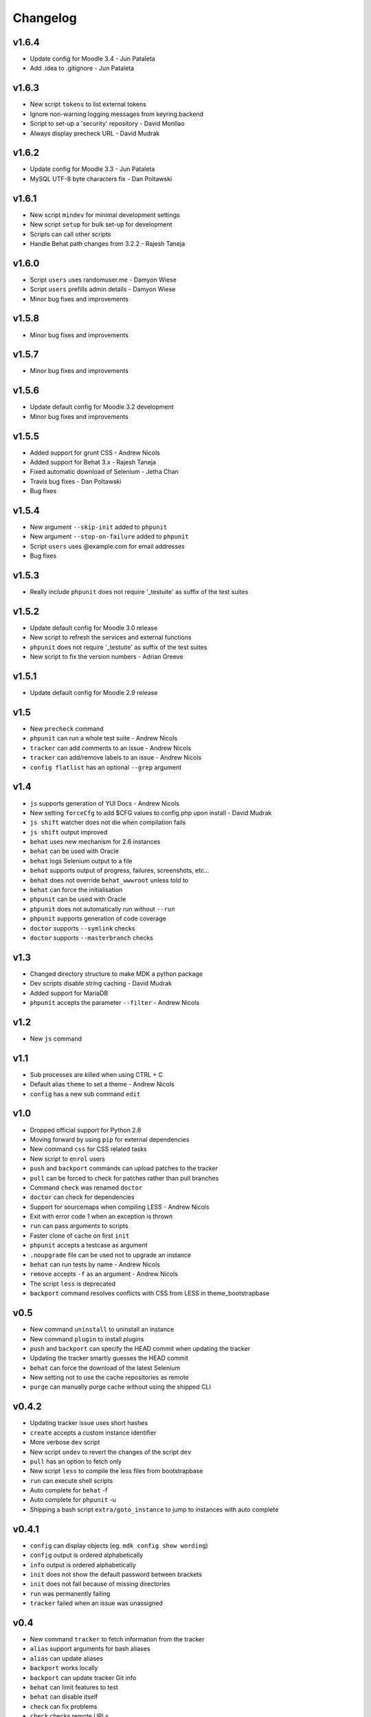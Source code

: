 Changelog
=========

v1.6.4
------

- Update config for Moodle 3.4 - Jun Pataleta
- Add .idea to .gitignore - Jun Pataleta


v1.6.3
------

- New script ``tokens`` to list external tokens
- Ignore non-warning logging messages from keyring.backend
- Script to set-up a 'security' repository - David Monllao
- Always display precheck URL - David Mudrak

v1.6.2
------

- Update config for Moodle 3.3 - Jun Pataleta
- MySQL UTF-8 byte characters fix - Dan Poltawski

v1.6.1
------

- New script ``mindev`` for minimal development settings
- New script ``setup`` for bulk set-up for development
- Scripts can call other scripts
- Handle Behat path changes from 3.2.2 - Rajesh Taneja

v1.6.0
------

- Script ``users`` uses randomuser.me - Damyon Wiese
- Script ``users`` prefills admin details - Damyon Wiese
- Minor bug fixes and improvements

v1.5.8
------

- Minor bug fixes and improvements

v1.5.7
------

- Minor bug fixes and improvements

v1.5.6
------

- Update default config for Moodle 3.2 development
- Minor bug fixes and improvements

v1.5.5
------

- Added support for grunt CSS - Andrew Nicols
- Added support for Behat 3.x - Rajesh Taneja
- Fixed automatic download of Selenium - Jetha Chan
- Travis bug fixes - Dan Poltawski
- Bug fixes

v1.5.4
------

- New argument ``--skip-init`` added to ``phpunit``
- New argument ``--stop-on-failure`` added to ``phpunit``
- Script ``users`` uses @example.com for email addresses
- Bug fixes

v1.5.3
------

- Really include ``phpunit`` does not require '_testuite' as suffix of the test suites

v1.5.2
------

- Update default config for Moodle 3.0 release
- New script to refresh the services and external functions
- ``phpunit`` does not require '_testuite' as suffix of the test suites
- New script to fix the version numbers - Adrian Greeve

v1.5.1
------

- Update default config for Moodle 2.9 release

v1.5
----

- New ``precheck`` command
- ``phpunit`` can run a whole test suite - Andrew Nicols
- ``tracker`` can add comments to an issue - Andrew Nicols
- ``tracker`` can add/remove labels to an issue - Andrew Nicols
- ``config flatlist`` has an optional ``--grep`` argument

v1.4
----

- ``js`` supports generation of YUI Docs - Andrew Nicols
- New setting ``forceCfg`` to add $CFG values to config.php upon install - David Mudrak
- ``js shift`` watcher does not die when compilation fails
- ``js shift`` output improved
- ``behat`` uses new mechanism for 2.6 instances
- ``behat`` can be used with Oracle
- ``behat`` logs Selenium output to a file
- ``behat`` supports output of progress, failures, screenshots, etc...
- ``behat`` does not override ``behat_wwwroot`` unless told to
- ``behat`` can force the initialisation
- ``phpunit`` can be used with Oracle
- ``phpunit`` does not automatically run without ``--run``
- ``phpunit`` supports generation of code coverage
- ``doctor`` supports ``--symlink`` checks
- ``doctor`` supports ``--masterbranch`` checks

v1.3
----

- Changed directory structure to make MDK a python package
- Dev scripts disable string caching - David Mudrak
- Added support for MariaDB
- ``phpunit`` accepts the parameter ``--filter`` - Andrew Nicols

v1.2
----

- New ``js`` command

v1.1
----

- Sub processes are killed when using CTRL + C
- Default alias ``theme`` to set a theme - Andrew Nicols
- ``config`` has a new sub command ``edit``

v1.0
----

- Dropped official support for Python 2.6
- Moving forward by using ``pip`` for external dependencies
- New command ``css`` for CSS related tasks
- New script to ``enrol`` users
- ``push`` and ``backport`` commands can upload patches to the tracker
- ``pull`` can be forced to check for patches rather than pull branches
- Command ``check`` was renamed ``doctor``
- ``doctor`` can check for dependencies
- Support for sourcemaps when compiling LESS - Andrew Nicols
- Exit with error code 1 when an exception is thrown
- ``run`` can pass arguments to scripts
- Faster clone of cache on first ``init``
- ``phpunit`` accepts a testcase as argument
- ``.noupgrade`` file can be used not to upgrade an instance
- ``behat`` can run tests by name - Andrew Nicols
- ``remove`` accepts ``-f`` as an argument - Andrew Nicols
- The script ``less`` is deprecated
- ``backport`` command resolves conflicts with CSS from LESS in theme_bootstrapbase

v0.5
----

- New command ``uninstall`` to uninstall an instance
- New command ``plugin`` to install plugins
- ``push`` and ``backport`` can specify the HEAD commit when updating the tracker
- Updating the tracker smartly guesses the HEAD commit
- ``behat`` can force the download of the latest Selenium
- New setting not to use the cache repositories as remote
- ``purge`` can manually purge cache without using the shipped CLI

v0.4.2
------

- Updating tracker issue uses short hashes
- ``create`` accepts a custom instance identifier
- More verbose ``dev`` script
- New script ``undev`` to revert the changes of the script ``dev``
- ``pull`` has an option to fetch only
- New script ``less`` to compile the less files from bootstrapbase
- ``run`` can execute shell scripts
- Auto complete for ``behat`` -f
- Auto complete for ``phpunit`` -u
- Shipping a bash script ``extra/goto_instance`` to jump to instances with auto complete

v0.4.1
------

- ``config`` can display objects (eg. ``mdk config show wording``)
- ``config`` output is ordered alphabetically
- ``info`` output is ordered alphabetically
- ``init`` does not show the default password between brackets
- ``init`` does not fail because of missing directories
- ``run`` was permanently failing
- ``tracker`` failed when an issue was unassigned

v0.4
----

- New command ``tracker`` to fetch information from the tracker
- ``alias`` support arguments for bash aliases
- ``alias`` can update aliases
- ``backport`` works locally
- ``backport`` can update tracker Git info
- ``behat`` can limit features to test
- ``behat`` can disable itself
- ``check`` can fix problems
- ``check`` checks remote URLs
- ``check`` checks $CFG->wwwroot
- ``check`` checks the branch checked out on integration instances
- ``create`` accepts multiple versions
- ``create`` accepts multiple suffixes
- ``phpunit`` can limit testing to one file
- ``pull`` can download patch from the tracker
- ``pull`` can checkout the remote branch
- ``push`` checks that the branch and MDL in commit message match
- ``rebase`` can update tracker Git info
- ``run`` can list the available scripts
- Cached repositories are mirrors
- Removed use of Bash script to launch commands
- Deprecated moodle-*.py files
- Instances can be installed on https
- Improved debugging


v0.3
----

- New command ``behat`` which is equivalent to ``phpunit``
- New command ``pull`` to fetch a patch from a tracker issue
- New script ``webservices`` to entirely enable the web services
- ``push`` now updates the Git information on the tracker issue (Thanks to Damyon Wiese)
- ``phpunit`` can also run the tests after initialising the environment
- ``update --update-cache`` can proceed with the updates after updating the cached remotes
- ``info`` can be used to edit settings ($CFG properties) in config.php
- ``init`` has been a bit simplified
- Basic support of shell commands in aliases
- The settings in config.json are read from different locations, any missing setting will be read from config-dist.json
- Bug fixes
